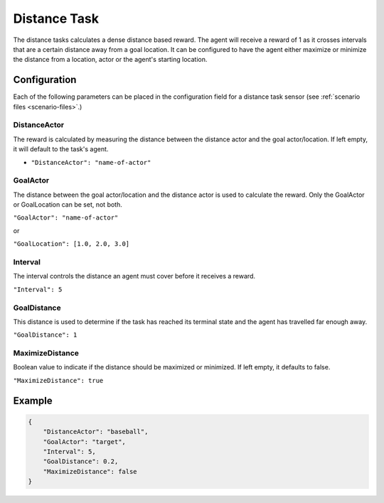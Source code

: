 .. _`distance-task`:

Distance Task
=============

The distance tasks calculates a dense distance based reward. The agent will receive a
reward of 1 as it crosses intervals that are a certain distance away from a goal location.
It can be configured to have the agent either maximize or minimize the distance from a
location, actor or the agent's starting location.


Configuration
-------------

Each of the following parameters can be placed in the configuration field
for a distance task sensor (see :ref:`scenario files <scenario-files>`.)

DistanceActor
~~~~~~~~~~~~~~~

The reward is calculated by measuring the distance between the distance actor
and the goal actor/location. If left empty, it will default to the task's agent.

- ``"DistanceActor": "name-of-actor"``

GoalActor
~~~~~~~~~~~~

The distance between the goal actor/location and the distance actor is used
to calculate the reward. Only the GoalActor or GoalLocation can be set, not
both.

``"GoalActor": "name-of-actor"``

or

``"GoalLocation": [1.0, 2.0, 3.0]``

Interval
~~~~~~~~

The interval controls the distance an agent must cover before it receives a
reward.

``"Interval": 5``

GoalDistance
~~~~~~~~~~~~

This distance is used to determine if the task has reached its terminal state
and the agent has travelled far enough away.

``"GoalDistance": 1``

MaximizeDistance
~~~~~~~~~~~~~~~~

Boolean value to indicate if the distance should be maximized or minimized.
If left empty, it defaults to false.

``"MaximizeDistance": true``

Example
-------
.. code-block:: json

   {
       "DistanceActor": "baseball",
       "GoalActor": "target",
       "Interval": 5,
       "GoalDistance": 0.2,
       "MaximizeDistance": false
   }